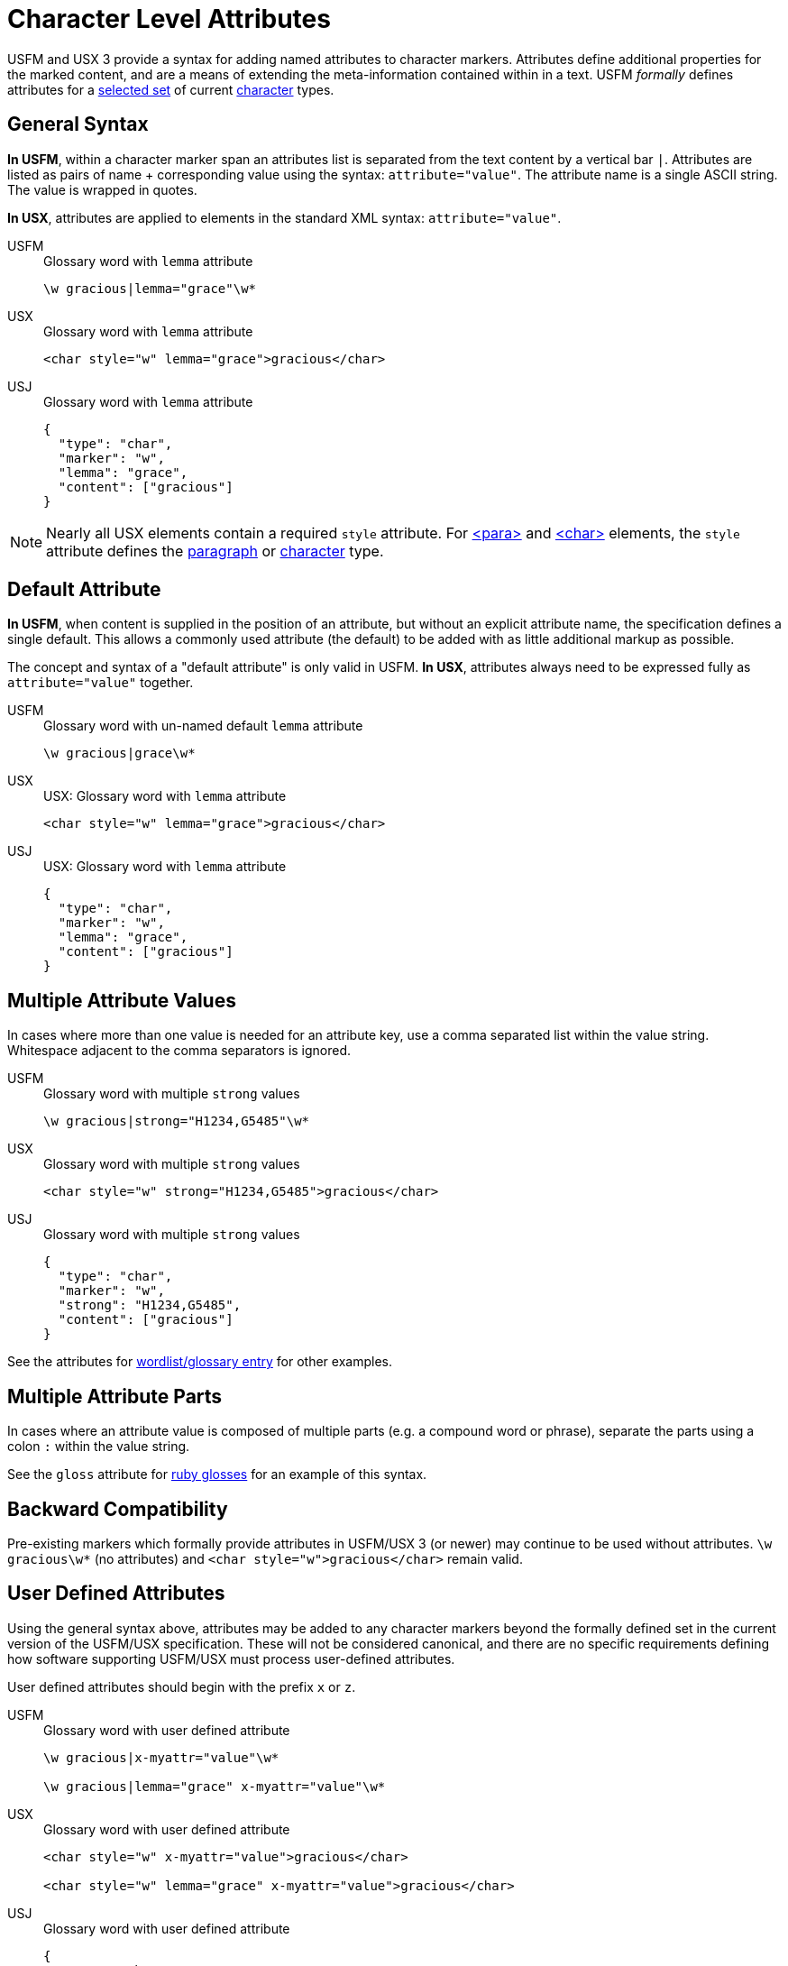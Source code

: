 = Character Level Attributes

USFM and USX 3 provide a syntax for adding named attributes to character markers. Attributes define additional properties for the marked content, and are a means of extending the meta-information contained within in a text. USFM _formally_ defines attributes for a <<chars-with-attrib,selected set>> of current xref:char:index.adoc[character] types.

== General Syntax

*In USFM*, within a character marker span an attributes list is separated from the text content by a vertical bar `|`. Attributes are listed as pairs of name + corresponding value using the syntax: `attribute="value"`. The attribute name is a single ASCII string. The value is wrapped in quotes.

*In USX*, attributes are applied to elements in the standard XML syntax: `attribute="value"`.

[tabs]
======
USFM::
+
.Glossary word with `lemma` attribute
[source#src-usfm-char-w-attrib,usfm]
----
\w gracious|lemma="grace"\w*
----
USX::
+
.Glossary word with `lemma` attribute
[source#src-usx-char-w-attrib_1,xml]
----
<char style="w" lemma="grace">gracious</char>
----
USJ::
+
.Glossary word with `lemma` attribute
[source#src-usj-char-w-attrib_1,json]
----
{
  "type": "char",
  "marker": "w",
  "lemma": "grace",
  "content": ["gracious"]
}
----
======

[NOTE]
====
Nearly all USX elements contain a required `style` attribute. For xref:para:index.adoc[<para>] and xref:char:index.adoc[<char>] elements, the `style` attribute defines the xref:para:index.adoc[paragraph] or xref:char:index.adoc[character] type.
====

== Default Attribute

*In USFM*, when content is supplied in the position of an attribute, but without an explicit attribute name, the specification defines a single default. This allows a commonly used attribute (the default) to be added with as little additional markup as possible.

The concept and syntax of a "default attribute" is only valid in USFM. *In USX*, attributes always need to be expressed fully as `attribute="value"` together.

[tabs]
======
USFM::
+
.Glossary word with un-named default `lemma` attribute
[source#src-usfm-char-w-attrib-default,usfm]
----
\w gracious|grace\w*
----
USX::
+
.USX: Glossary word with `lemma` attribute
[source#src-usx-char-w-attrib_2,xml]
----
<char style="w" lemma="grace">gracious</char>
----
USJ::
+
.USX: Glossary word with `lemma` attribute
[source#src-usj-char-w-attrib_2,json]
----
{
  "type": "char",
  "marker": "w",
  "lemma": "grace",
  "content": ["gracious"]
}
----
======

== Multiple Attribute Values

In cases where more than one value is needed for an attribute key, use a comma separated list within the value string. Whitespace adjacent to the comma separators is ignored.

[tabs]
======
USFM::
+
.Glossary word with multiple `strong` values
[source#src-usfm-char-w-attrib-strong,usfm]
----
\w gracious|strong="H1234,G5485"\w*
----
USX::
+
.Glossary word with multiple `strong` values
[source#src-usx-char-w-attrib-strong,xml]
----
<char style="w" strong="H1234,G5485">gracious</char>
----
USJ::
+
.Glossary word with multiple `strong` values
[source#src-usj-char-w-attrib-strong,json]
----
{
  "type": "char",
  "marker": "w",
  "strong": "H1234,G5485",
  "content": ["gracious"]
}
----
======

See the attributes for xref:char:features/w.adoc[wordlist/glossary entry] for other examples.

== Multiple Attribute Parts

In cases where an attribute value is composed of multiple parts (e.g. a compound word or phrase), separate the parts using a colon `:` within the value string.

See the `gloss` attribute for xref:char:features/w.adoc[ruby glosses] for an example of this syntax.

== Backward Compatibility

Pre-existing markers which formally provide attributes in USFM/USX 3 (or newer) may continue to be used without attributes. `+\w gracious\w*+` (no attributes) and `+<char style="w">gracious</char>+` remain valid.

== User Defined Attributes

Using the general syntax above, attributes may be added to any character markers beyond the formally defined set in the current version of the USFM/USX specification. These will not be considered canonical, and there are no specific requirements defining how software supporting USFM/USX must process user-defined attributes.

User defined attributes should begin with the prefix `+x+` or `+z+`.

[tabs]
======
USFM::
+
.Glossary word with user defined attribute
[source#src-usfm-char-w-attrib-user,usfm]
----
\w gracious|x-myattr="value"\w*

\w gracious|lemma="grace" x-myattr="value"\w*
----
USX::
+
.Glossary word with user defined attribute
[source#src-usx-char-w-attrib-user,xml]
----
<char style="w" x-myattr="value">gracious</char>

<char style="w" lemma="grace" x-myattr="value">gracious</char>
----
USJ::
+
.Glossary word with user defined attribute
[source#src-usj-char-w-attrib-user,json]
----
{
  "type": "char",
  "marker": "w",
  "x-myattr": "value",
  "content": ["gracious"]
}

{
  "type": "char",
  "marker": "w",
  "lemma": "grace",
  "x-myattr": "value",
  "content": ["gracious"]
}
----
======

[#chars-with-attrib]
== Characters Types with Attributes

* xref:char:features/jmp.adoc[jmp - Link text] -- `href`, `title`, `id`
* xref:char:features/rb.adoc[rb - Ruby gloss] -- `gloss`
* xref:char:features/w.adoc[w - Wordlist entry] -- `lemma`, `strong`, `srcloc`
* xref:char:features/ref.adoc[ref - Scripture reference(s)] -- `loc`, `gen`
* xref:fig:fig.adoc[fig - Figure] -- `alt`, `src`, `size`, `loc`, `copy`, `ref`